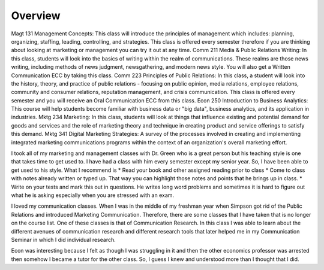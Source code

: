 Overview
======================
Magt 131 Management Concepts: This class will introduce the principles of management which includes: planning, organizing, staffing, leading, controlling, and strategies. This class is offered every semester therefore if you are thinking about looking at marketing or management you can try it out at any time.
Comm 211 Media & Public Relations Writing: In this class, students will look into the basics of writing within the realm of communications. These realms are those news writing, including methods of news judgment, newsgathering, and modern news style. You will also get a Written Communication ECC by taking this class.
Comm 223 Principles of Public Relations:  In this class, a student will look into the history, theory, and practice of public relations - focusing on public opinion, media relations, employee relations, community and consumer relations, reputation management, and crisis communication. This class is offered every semester and you will receive an Oral Communication ECC from this class.
Econ 250 Introduction to Business Analytics: This course will help students become familiar with business data or "big data", business analytics, and its application in industries.
Mktg 234 Marketing:  In this class, students will look at things that influence existing and potential demand for goods and services and the role of marketing theory and technique in creating product and service offerings to satisfy this demand.
Mktg 341 Digital Marketing Strategies: A survey of the processes involved in creating and implementing integrated marketing communications programs within the context of an organization's overall marketing effort.

I took all of my marketing and management classes with Dr. Green who is a great person but his teaching style is one that takes time to get used to. I have had a class with him every semester except my senior year. So, I have been able to get used to his style. What I recommend is
* Read your book and other assigned reading prior to class
* Come to class with notes already written or typed up. That way you can highlight those notes and points that he brings up in class.
* Write on your tests and mark this out in questions. He writes long word problems and sometimes it is hard to figure out what he is asking especially when you are stressed with an exam.

I loved my communication classes. When I was in the middle of my freshman year when Simpson got rid of the Public Relations and introduced Marketing Communication. Therefore, there are some classes that I have taken that is no longer on the course list. One of these classes is that of Communication Research. In this class I was able to learn about the different avenues of communication research and different research tools that later helped me in my Communication Seminar in which I did individual research.

Econ was interesting because I felt as though I was struggling in it and then the other economics professor was arrested then somehow I became a tutor for the other class. So, I guess I knew and understood more than I thought that I did.
